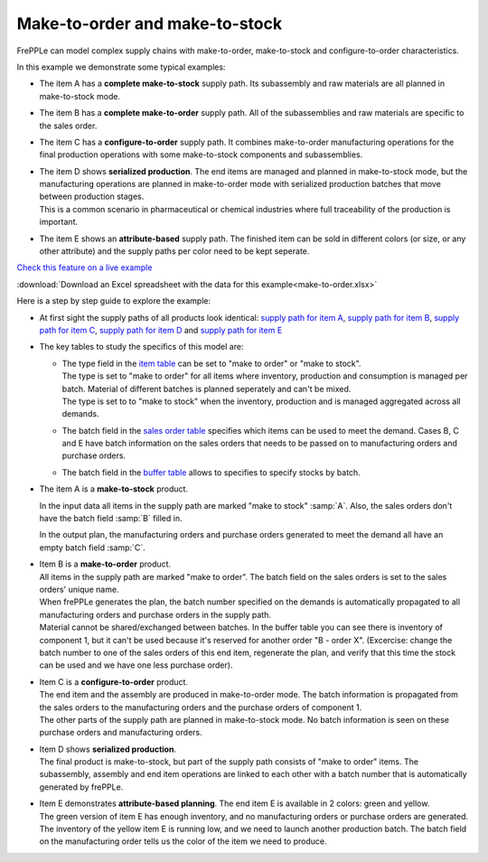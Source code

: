===============================
Make-to-order and make-to-stock
===============================

FrePPLe can model complex supply chains with make-to-order, make-to-stock
and configure-to-order characteristics.

In this example we demonstrate some typical examples:

* The item A has a **complete make-to-stock** supply path. Its subassembly
  and raw materials are all planned in make-to-stock mode.
  
* The item B has a **complete make-to-order** supply path. All of the 
  subassemblies and raw materials are specific to the sales order.
  
* The item C has a **configure-to-order** supply path. It combines 
  make-to-order manufacturing operations for the final production 
  operations with some make-to-stock components and subassemblies.
  
* | The item D shows **serialized production**. The end items are managed
    and planned in make-to-stock mode, but the manufacturing operations
    are planned in make-to-order mode with serialized production batches
    that move between production stages.
  | This is a common scenario in pharmaceutical or chemical industries
    where full traceability of the production is important.
    
* The item E shows an **attribute-based** supply path. The finished item
  can be sold in different colors (or size, or any other attribute) and the
  supply paths per color need to be kept seperate.
  
`Check this feature on a live example <https://demo.frepple.com/make-to-order/data/input/manufacturingorder/>`_

:download:`Download an Excel spreadsheet with the data for this example<make-to-order.xlsx>`

Here is a step by step guide to explore the example:

* | At first sight the supply paths of all products look identical:
    `supply path for item A <https://demo.frepple.com/make-to-order/supplypath/item/A%20-%20end%20item/>`_,
    `supply path for item B <https://demo.frepple.com/make-to-order/supplypath/item/B%20-%20end%20item/>`_,
    `supply path for item C <https://demo.frepple.com/make-to-order/supplypath/item/C%20-%20end%20item/>`_,
    `supply path for item D <https://demo.frepple.com/make-to-order/supplypath/item/D%20-%20end%20item/>`_ and
    `supply path for item E <https://demo.frepple.com/make-to-order/supplypath/item/D%20-%20end%20item/>`_

  .. image:: _images/make-to-order-1.png
     :alt: Supply path
        
* The key tables to study the specifics of this model are:

  * | The type field in the `item table <https://demo.frepple.com/make-to-order/data/input/item/>`_
      can be set to "make to order" or "make to stock".
    | The type is set to "make to order" for all items where inventory, production and
      consumption is managed per batch. Material of different batches is planned 
      seperately and can't be mixed.
    | The type is set to to "make to stock" when the inventory, production and is
      managed aggregated across all demands.
        
  * | The batch field in the `sales order table <https://demo.frepple.com/make-to-order/data/input/demand/>`_
      specifies which items can be used to meet the demand. Cases B, C and E have batch information
      on the sales orders that needs to be passed on to manufacturing orders and purchase orders.

  * | The batch field in the `buffer table <https://demo.frepple.com/make-to-order/data/input/buffer/>`_
      allows to specifies to specify stocks by batch.


* | The item A is a **make-to-stock** product.

  In the input data all items in the supply path are marked "make to stock" :samp:`A`. 
  Also, the sales orders don't have the batch field :samp:`B` filled in.

  In the output plan, the manufacturing orders and purchase orders generated to meet
  the demand all have an empty batch field :samp:`C`.
  
  .. image:: _images/make-to-order-A1.png
     :alt: Configuration for item A

  .. image:: _images/make-to-order-A4.png
     :alt: Sales orders for item A
       
  .. image:: _images/make-to-order-A2.png
     :alt: Manufacturing orders for item A
  
  .. image:: _images/make-to-order-A3.png
     :alt: Purchase orders for item A
  
* | Item B is a **make-to-order** product. 


  | All items in the supply path are marked "make to order". The batch field
    on the sales orders is set to the sales orders' unique name.
    
  | When frePPLe generates the plan, the batch number specified on the demands is 
    automatically propagated to all manufacturing orders and purchase orders in the
    supply path.
 
  | Material cannot be shared/exchanged between batches. In the buffer table you can 
    see there is inventory of component 1, but it can't be used because it's reserved
    for another order "B - order X". (Excercise: change the batch number to one of the 
    sales orders of this end item, regenerate the plan, and verify that this time the
    stock can be used and we have one less purchase order).
  
  .. image:: _images/make-to-order-B1.png
     :alt: Configuration for item B
  
  .. image:: _images/make-to-order-B4.png
     :alt: Sales orders for item B
  
  .. image:: _images/make-to-order-B2.png
     :alt: Manufacturing orders for item A
  
  .. image:: _images/make-to-order-B3.png
     :alt: Purchase orders for item B

* | Item C is a **configure-to-order** product.

  | The end item and the assembly are produced in make-to-order mode. The batch 
    information is propagated from the sales orders to the manufacturing orders
    and the purchase orders of component 1.
    
  | The other parts of the supply path are planned in make-to-stock mode. No batch
    information is seen on these purchase orders and manufacturing orders.
    
  .. image:: _images/make-to-order-C1.png
     :alt: Configuration for item C

  .. image:: _images/make-to-order-C4.png
     :alt: Sales orders for item C
       
  .. image:: _images/make-to-order-C2.png
     :alt: Manufacturing orders for item C
  
  .. image:: _images/make-to-order-C3.png
     :alt: Purchase orders for item C
  
* | Item D shows **serialized production**. 

  | The final product is make-to-stock, but part of the supply path consists
    of "make to order" items. The subassembly, assembly and end item 
    operations are linked to each other with a batch number that is automatically
    generated by frePPLe.

  .. image:: _images/make-to-order-D1.png
     :alt: Configuration for item D

  .. image:: _images/make-to-order-D4.png
     :alt: Sales orders for item D
       
  .. image:: _images/make-to-order-D2.png
     :alt: Manufacturing orders for item D
  
  .. image:: _images/make-to-order-D3.png
     :alt: Purchase orders for item D
  
* | Item E demonstrates **attribute-based planning**. The end item E is available
    in 2 colors: green and yellow.
  | The green version of item E has enough inventory, and no manufacturing orders
    or purchase orders are generated.
  | The inventory of the yellow item E is running low, and we need to launch another
    production batch. The batch field on the manufacturing order tells us the
    color of the item we need to produce.
  
  .. image:: _images/make-to-order-E1.png
     :alt: Configuration for item E

  .. image:: _images/make-to-order-E5.png
     :alt: Sales orders for item E
       
  .. image:: _images/make-to-order-E2.png
     :alt: Manufacturing orders for item E
  
  .. image:: _images/make-to-order-E3.png
     :alt: Purchase orders for item E
  
  .. image:: _images/make-to-order-E4.png
     :alt: Buffers
